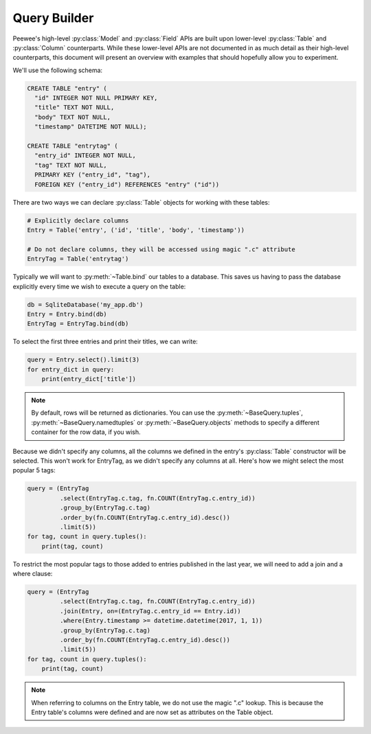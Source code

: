 .. _query-builder:

Query Builder
=============

Peewee's high-level :py:class:`Model` and :py:class:`Field` APIs are built upon
lower-level :py:class:`Table` and :py:class:`Column` counterparts. While these
lower-level APIs are not documented in as much detail as their high-level
counterparts, this document will present an overview with examples that should
hopefully allow you to experiment.

We'll use the following schema:

.. code-block:: sql

    CREATE TABLE "entry" (
      "id" INTEGER NOT NULL PRIMARY KEY,
      "title" TEXT NOT NULL,
      "body" TEXT NOT NULL,
      "timestamp" DATETIME NOT NULL);

    CREATE TABLE "entrytag" (
      "entry_id" INTEGER NOT NULL,
      "tag" TEXT NOT NULL,
      PRIMARY KEY ("entry_id", "tag"),
      FOREIGN KEY ("entry_id") REFERENCES "entry" ("id"))

There are two ways we can declare :py:class:`Table` objects for working with
these tables:

.. code-block:: python

    # Explicitly declare columns
    Entry = Table('entry', ('id', 'title', 'body', 'timestamp'))

    # Do not declare columns, they will be accessed using magic ".c" attribute
    EntryTag = Table('entrytag')

Typically we will want to :py:meth:`~Table.bind` our tables to a database. This
saves us having to pass the database explicitly every time we wish to execute a
query on the table:

.. code-block:: python

    db = SqliteDatabase('my_app.db')
    Entry = Entry.bind(db)
    EntryTag = EntryTag.bind(db)

To select the first three entries and print their titles, we can write:

.. code-block:: python

    query = Entry.select().limit(3)
    for entry_dict in query:
        print(entry_dict['title'])

.. note::
    By default, rows will be returned as dictionaries. You can use the
    :py:meth:`~BaseQuery.tuples`, :py:meth:`~BaseQuery.namedtuples` or
    :py:meth:`~BaseQuery.objects` methods to specify a different container for
    the row data, if you wish.

Because we didn't specify any columns, all the columns we defined in the
entry's :py:class:`Table` constructor will be selected. This won't work for
EntryTag, as we didn't specify any columns at all. Here's how we might select
the most popular 5 tags:

.. code-block:: python

    query = (EntryTag
             .select(EntryTag.c.tag, fn.COUNT(EntryTag.c.entry_id))
             .group_by(EntryTag.c.tag)
             .order_by(fn.COUNT(EntryTag.c.entry_id).desc())
             .limit(5))
    for tag, count in query.tuples():
        print(tag, count)

To restrict the most popular tags to those added to entries published in the
last year, we will need to add a join and a where clause:

.. code-block:: python

    query = (EntryTag
             .select(EntryTag.c.tag, fn.COUNT(EntryTag.c.entry_id))
             .join(Entry, on=(EntryTag.c.entry_id == Entry.id))
             .where(Entry.timestamp >= datetime.datetime(2017, 1, 1))
             .group_by(EntryTag.c.tag)
             .order_by(fn.COUNT(EntryTag.c.entry_id).desc())
             .limit(5))
    for tag, count in query.tuples():
        print(tag, count)

.. note::
    When referring to columns on the Entry table, we do not use the magic ".c"
    lookup. This is because the Entry table's columns were defined and are now
    set as attributes on the Table object.
